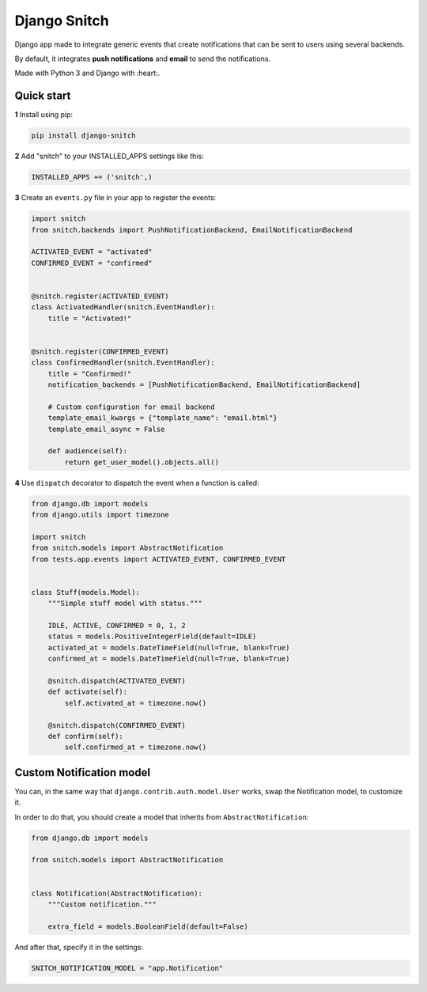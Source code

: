 =============
Django Snitch
=============

.. image:: https://travis-ci.org/marcosgabarda/django-snitch.svg?branch=master
    :target: https://travis-ci.org/marcosgabarda/django-snitch

.. image:: https://coveralls.io/repos/github/marcosgabarda/django-snitch/badge.svg?branch=master
    :target: https://coveralls.io/github/marcosgabarda/django-snitch?branch=master

.. image:: https://img.shields.io/badge/code_style-black-000000.svg
   :target: https://github.com/ambv/black

.. image:: https://readthedocs.org/projects/django-snitch/badge/?version=latest
    :target: https://django-snitch.readthedocs.io/en/latest/?badge=latest
    :alt: Documentation Status

Django app made to integrate generic events that create notifications that
can be sent to users using several backends.

By default, it integrates **push notifications** and **email** to send the
notifications.

Made with Python 3 and Django with :heart:.

Quick start
-----------

**1** Install using pip:

.. code-block:: bash

    pip install django-snitch

**2** Add "snitch" to your INSTALLED_APPS settings like this:

.. code-block:: python

    INSTALLED_APPS += ('snitch',)

**3** Create an ``events.py`` file in your app to register the events:

.. code-block:: python

    import snitch
    from snitch.backends import PushNotificationBackend, EmailNotificationBackend

    ACTIVATED_EVENT = "activated"
    CONFIRMED_EVENT = "confirmed"


    @snitch.register(ACTIVATED_EVENT)
    class ActivatedHandler(snitch.EventHandler):
        title = "Activated!"


    @snitch.register(CONFIRMED_EVENT)
    class ConfirmedHandler(snitch.EventHandler):
        title = "Confirmed!"
        notification_backends = [PushNotificationBackend, EmailNotificationBackend]

        # Custom configuration for email backend
        template_email_kwargs = {"template_name": "email.html"}
        template_email_async = False

        def audience(self):
            return get_user_model().objects.all()


**4** Use ``dispatch`` decorator to dispatch the event when a function is called:

.. code-block:: python

    from django.db import models
    from django.utils import timezone

    import snitch
    from snitch.models import AbstractNotification
    from tests.app.events import ACTIVATED_EVENT, CONFIRMED_EVENT


    class Stuff(models.Model):
        """Simple stuff model with status."""

        IDLE, ACTIVE, CONFIRMED = 0, 1, 2
        status = models.PositiveIntegerField(default=IDLE)
        activated_at = models.DateTimeField(null=True, blank=True)
        confirmed_at = models.DateTimeField(null=True, blank=True)

        @snitch.dispatch(ACTIVATED_EVENT)
        def activate(self):
            self.activated_at = timezone.now()

        @snitch.dispatch(CONFIRMED_EVENT)
        def confirm(self):
            self.confirmed_at = timezone.now()


Custom Notification model
-------------------------

You can, in the same way that ``django.contrib.auth.model.User`` works, swap the
Notification model, to customize it.

In order to do that, you should create a model that inherits from
``AbstractNotification``:

.. code-block:: python

    from django.db import models

    from snitch.models import AbstractNotification


    class Notification(AbstractNotification):
        """Custom notification."""

        extra_field = models.BooleanField(default=False)


And after that, specify it in the settings:

.. code-block:: python

    SNITCH_NOTIFICATION_MODEL = "app.Notification"
